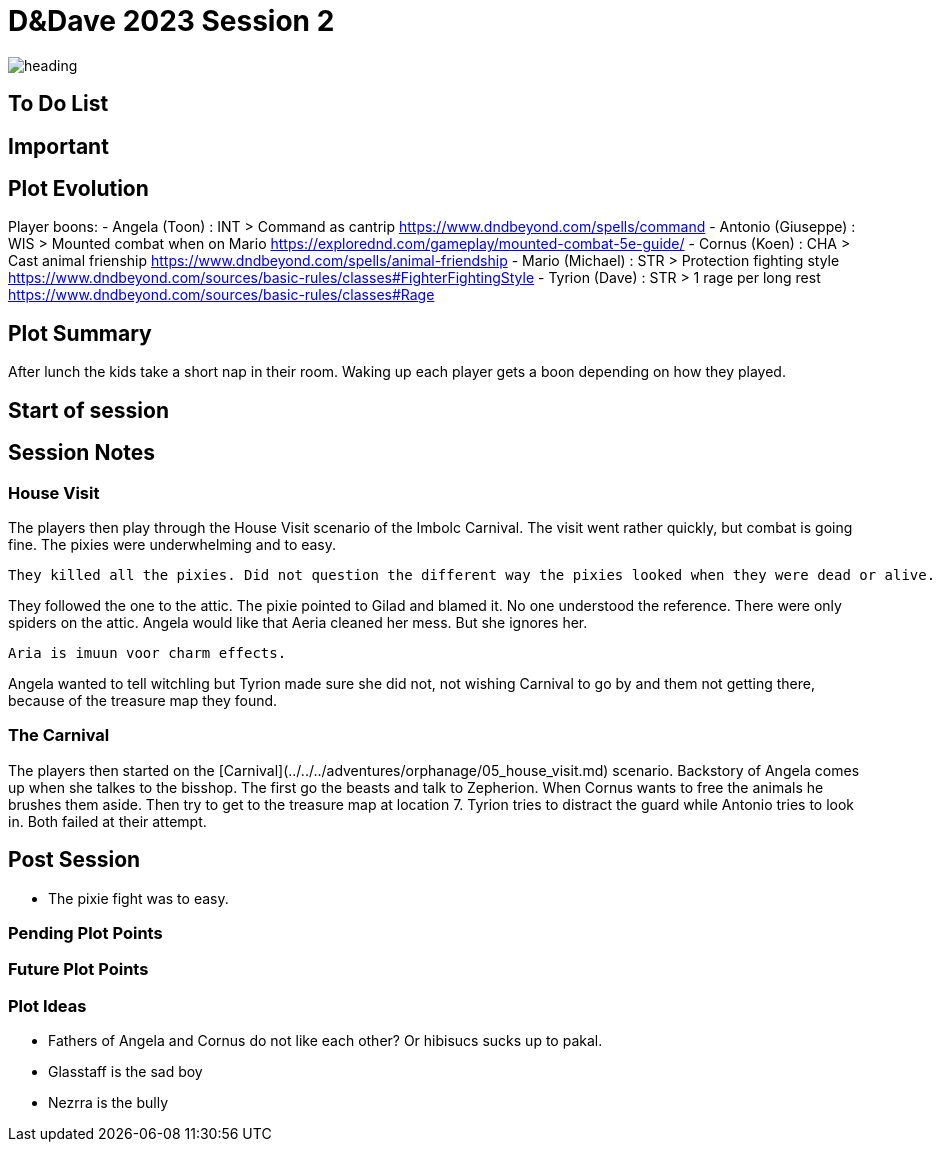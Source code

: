 ifndef::rootdir[]
:rootdir: ../..
endif::[]
ifndef::homedir[]
:homedir: .
endif::[]

= D&Dave 2023 Session 2

image:{homedir}/assets/images/heading.jpg[]

== To Do List


== Important


== Plot Evolution
Player boons:
- Angela (Toon)      : INT > Command as cantrip 
    https://www.dndbeyond.com/spells/command
- Antonio (Giuseppe) : WIS > Mounted combat when on Mario
    https://explorednd.com/gameplay/mounted-combat-5e-guide/
- Cornus (Koen)      : CHA > Cast animal frienship
    https://www.dndbeyond.com/spells/animal-friendship
- Mario (Michael)    : STR > Protection fighting style
    https://www.dndbeyond.com/sources/basic-rules/classes#FighterFightingStyle
- Tyrion (Dave)      : STR > 1 rage per long rest
    https://www.dndbeyond.com/sources/basic-rules/classes#Rage

== Plot Summary
After lunch the kids take a short nap in their room. Waking up each player gets a boon depending on how they played.

== Start of session


== Session Notes


=== House Visit
The players then play through the House Visit scenario of the Imbolc Carnival.
The visit went rather quickly, but combat is going fine.
The pixies were underwhelming and to easy.

	They killed all the pixies. Did not question the different way the pixies looked when they were dead or alive.
	 
They followed the one to the attic. The pixie pointed to Gilad and blamed it. No one understood the reference.  There were only spiders on the attic.
Angela would like that Aeria cleaned her mess. But she ignores her.

	Aria is imuun voor charm effects.

Angela wanted to tell witchling but Tyrion made sure she did not, not wishing Carnival to go by and them not getting there, because of the treasure map they found.

=== The Carnival
The players then started on the [Carnival](../../../adventures/orphanage/05_house_visit.md) scenario.
Backstory of Angela comes up when she talkes to the bisshop.
The first go the beasts and talk to Zepherion. When Cornus wants to free the animals he brushes them aside.
Then try to get to the treasure map at location 7.  Tyrion tries to distract the guard while Antonio tries to look in. Both failed at their attempt.

== Post Session
- The pixie fight was to easy.

=== Pending Plot Points


=== Future Plot Points


=== Plot Ideas
- Fathers of Angela and Cornus do not like each other? Or hibisucs sucks up to pakal.
- Glasstaff is the sad boy
- Nezrra is the bully
